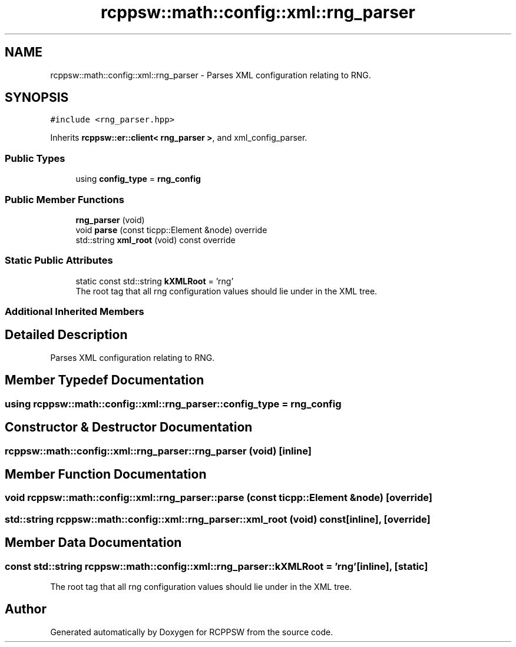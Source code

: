 .TH "rcppsw::math::config::xml::rng_parser" 3 "Sat Feb 5 2022" "RCPPSW" \" -*- nroff -*-
.ad l
.nh
.SH NAME
rcppsw::math::config::xml::rng_parser \- Parses XML configuration relating to RNG\&.  

.SH SYNOPSIS
.br
.PP
.PP
\fC#include <rng_parser\&.hpp>\fP
.PP
Inherits \fBrcppsw::er::client< rng_parser >\fP, and xml_config_parser\&.
.SS "Public Types"

.in +1c
.ti -1c
.RI "using \fBconfig_type\fP = \fBrng_config\fP"
.br
.in -1c
.SS "Public Member Functions"

.in +1c
.ti -1c
.RI "\fBrng_parser\fP (void)"
.br
.ti -1c
.RI "void \fBparse\fP (const ticpp::Element &node) override"
.br
.ti -1c
.RI "std::string \fBxml_root\fP (void) const override"
.br
.in -1c
.SS "Static Public Attributes"

.in +1c
.ti -1c
.RI "static const std::string \fBkXMLRoot\fP = 'rng'"
.br
.RI "The root tag that all rng configuration values should lie under in the XML tree\&. "
.in -1c
.SS "Additional Inherited Members"
.SH "Detailed Description"
.PP 
Parses XML configuration relating to RNG\&. 
.SH "Member Typedef Documentation"
.PP 
.SS "using \fBrcppsw::math::config::xml::rng_parser::config_type\fP =  \fBrng_config\fP"

.SH "Constructor & Destructor Documentation"
.PP 
.SS "rcppsw::math::config::xml::rng_parser::rng_parser (void)\fC [inline]\fP"

.SH "Member Function Documentation"
.PP 
.SS "void rcppsw::math::config::xml::rng_parser::parse (const ticpp::Element & node)\fC [override]\fP"

.SS "std::string rcppsw::math::config::xml::rng_parser::xml_root (void) const\fC [inline]\fP, \fC [override]\fP"

.SH "Member Data Documentation"
.PP 
.SS "const std::string rcppsw::math::config::xml::rng_parser::kXMLRoot = 'rng'\fC [inline]\fP, \fC [static]\fP"

.PP
The root tag that all rng configuration values should lie under in the XML tree\&. 

.SH "Author"
.PP 
Generated automatically by Doxygen for RCPPSW from the source code\&.
